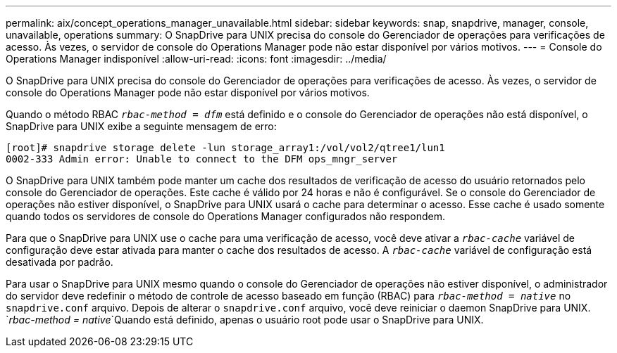 ---
permalink: aix/concept_operations_manager_unavailable.html 
sidebar: sidebar 
keywords: snap, snapdrive, manager, console, unavailable, operations 
summary: O SnapDrive para UNIX precisa do console do Gerenciador de operações para verificações de acesso. Às vezes, o servidor de console do Operations Manager pode não estar disponível por vários motivos. 
---
= Console do Operations Manager indisponível
:allow-uri-read: 
:icons: font
:imagesdir: ../media/


[role="lead"]
O SnapDrive para UNIX precisa do console do Gerenciador de operações para verificações de acesso. Às vezes, o servidor de console do Operations Manager pode não estar disponível por vários motivos.

Quando o método RBAC `_rbac-method = dfm_` está definido e o console do Gerenciador de operações não está disponível, o SnapDrive para UNIX exibe a seguinte mensagem de erro:

[listing]
----
[root]# snapdrive storage delete -lun storage_array1:/vol/vol2/qtree1/lun1
0002-333 Admin error: Unable to connect to the DFM ops_mngr_server
----
O SnapDrive para UNIX também pode manter um cache dos resultados de verificação de acesso do usuário retornados pelo console do Gerenciador de operações. Este cache é válido por 24 horas e não é configurável. Se o console do Gerenciador de operações não estiver disponível, o SnapDrive para UNIX usará o cache para determinar o acesso. Esse cache é usado somente quando todos os servidores de console do Operations Manager configurados não respondem.

Para que o SnapDrive para UNIX use o cache para uma verificação de acesso, você deve ativar a `_rbac-cache_` variável de configuração deve estar ativada para manter o cache dos resultados de acesso. A `_rbac-cache_` variável de configuração está desativada por padrão.

Para usar o SnapDrive para UNIX mesmo quando o console do Gerenciador de operações não estiver disponível, o administrador do servidor deve redefinir o método de controle de acesso baseado em função (RBAC) para `_rbac-method = native_` no `snapdrive.conf` arquivo. Depois de alterar o `snapdrive.conf` arquivo, você deve reiniciar o daemon SnapDrive para UNIX.  `_rbac-method = native_`Quando está definido, apenas o usuário root pode usar o SnapDrive para UNIX.
